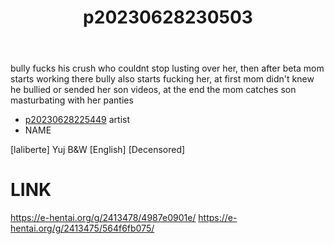 :PROPERTIES:
:ID:       616f6fa9-1748-4dd5-863f-ca363757c831
:END:
#+title: p20230628230503
#+filetags: :color:doujin:ntronary:
bully fucks his crush who couldnt stop lusting over her, then after beta mom starts working there bully also starts fucking her, at first mom didn't knew he bullied or sended her son videos, at the end the mom catches son masturbating with her panties
- [[id:6b88f11e-487e-46fb-a1cc-064f91b0979a][p20230628225449]] artist
- NAME
[laliberte] Yuj B&W [English] [Decensored]
* LINK
https://e-hentai.org/g/2413478/4987e0901e/
https://e-hentai.org/g/2413475/564f6fb075/
